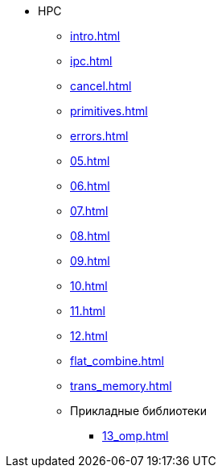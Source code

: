 * HPC
** xref:intro.adoc[]
** xref:ipc.adoc[]
** xref:cancel.adoc[]
** xref:primitives.adoc[]
** xref:errors.adoc[]
** xref:05.adoc[]
** xref:06.adoc[]
** xref:07.adoc[]
** xref:08.adoc[]
** xref:09.adoc[]
** xref:10.adoc[]
** xref:11.adoc[]
** xref:12.adoc[]
** xref:flat_combine.adoc[]
** xref:trans_memory.adoc[]
** Прикладные библиотеки
*** xref:13_omp.adoc[]